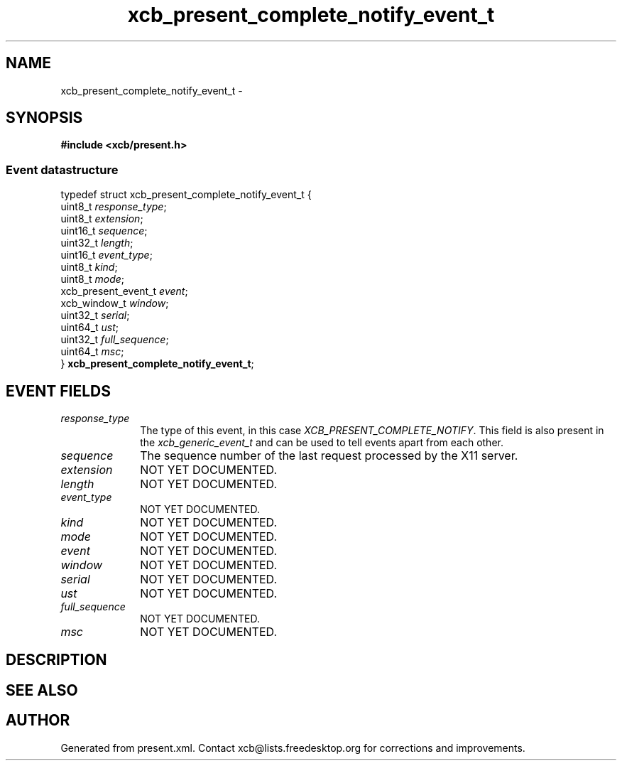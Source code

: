 .TH xcb_present_complete_notify_event_t 3  "libxcb 1.15" "X Version 11" "XCB Events"
.ad l
.SH NAME
xcb_present_complete_notify_event_t \- 
.SH SYNOPSIS
.hy 0
.B #include <xcb/present.h>
.PP
.SS Event datastructure
.nf
.sp
typedef struct xcb_present_complete_notify_event_t {
    uint8_t             \fIresponse_type\fP;
    uint8_t             \fIextension\fP;
    uint16_t            \fIsequence\fP;
    uint32_t            \fIlength\fP;
    uint16_t            \fIevent_type\fP;
    uint8_t             \fIkind\fP;
    uint8_t             \fImode\fP;
    xcb_present_event_t \fIevent\fP;
    xcb_window_t        \fIwindow\fP;
    uint32_t            \fIserial\fP;
    uint64_t            \fIust\fP;
    uint32_t            \fIfull_sequence\fP;
    uint64_t            \fImsc\fP;
} \fBxcb_present_complete_notify_event_t\fP;
.fi
.br
.hy 1
.SH EVENT FIELDS
.IP \fIresponse_type\fP 1i
The type of this event, in this case \fIXCB_PRESENT_COMPLETE_NOTIFY\fP. This field is also present in the \fIxcb_generic_event_t\fP and can be used to tell events apart from each other.
.IP \fIsequence\fP 1i
The sequence number of the last request processed by the X11 server.
.IP \fIextension\fP 1i
NOT YET DOCUMENTED.
.IP \fIlength\fP 1i
NOT YET DOCUMENTED.
.IP \fIevent_type\fP 1i
NOT YET DOCUMENTED.
.IP \fIkind\fP 1i
NOT YET DOCUMENTED.
.IP \fImode\fP 1i
NOT YET DOCUMENTED.
.IP \fIevent\fP 1i
NOT YET DOCUMENTED.
.IP \fIwindow\fP 1i
NOT YET DOCUMENTED.
.IP \fIserial\fP 1i
NOT YET DOCUMENTED.
.IP \fIust\fP 1i
NOT YET DOCUMENTED.
.IP \fIfull_sequence\fP 1i
NOT YET DOCUMENTED.
.IP \fImsc\fP 1i
NOT YET DOCUMENTED.
.SH DESCRIPTION
.SH SEE ALSO
.SH AUTHOR
Generated from present.xml. Contact xcb@lists.freedesktop.org for corrections and improvements.
